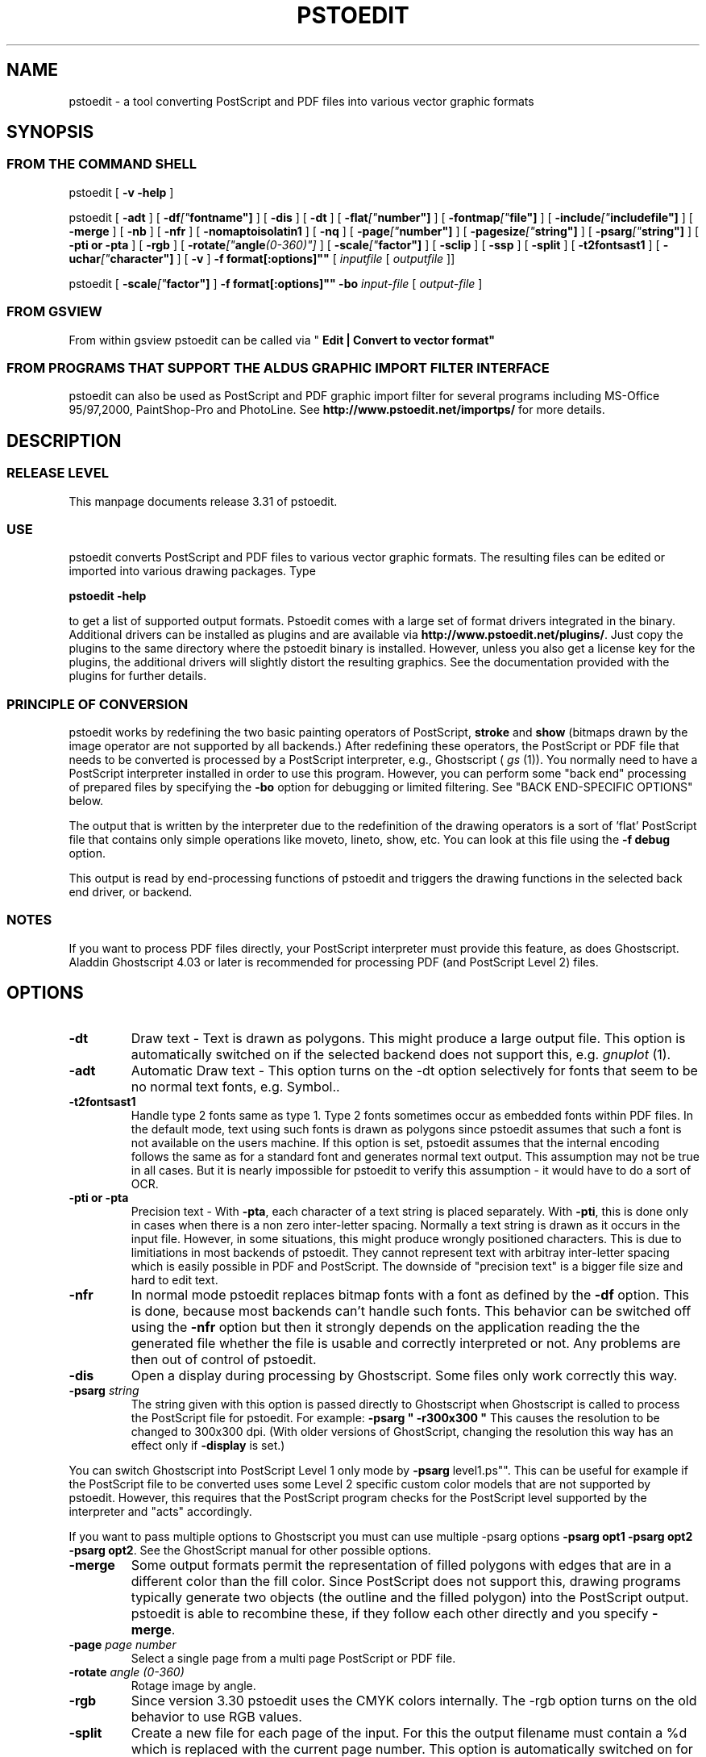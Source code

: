 '\" t
.\" Manual page created with latex2man on Son Dez 30 21:33:21 CET 2001
.\" NOTE: This file is generated, DO NOT EDIT.
.de Vb
.ft CW
.nf
..
.de Ve
.ft R

.fi
..
.TH "PSTOEDIT" "1" "2001/12/30" "Conversion Tools "
.SH NAME
pstoedit
\- a tool converting PostScript and PDF files into various 
vector graphic formats 
.PP
.SH SYNOPSIS
.PP
.SS FROM THE COMMAND SHELL
.PP
pstoedit
[
.B "\-v \-help"
]
.PP
pstoedit
[
.B "\-adt"
]
[
.BI "\-df"[" fontname"]
]
[
.B "\-dis"
]
[
.B "\-dt"
]
[
.BI "\-flat"[" number"]
]
[
.BI "\-fontmap"[" file"]
]
[
.BI "\-include"[" includefile"]
]
[
.B "\-merge"
]
[
.B "\-nb"
]
[
.B "\-nfr"
]
[
.B "\-nomaptoisolatin1"
]
[
.B "\-nq"
]
[
.BI "\-page"[" number"]
]
[
.BI "\-pagesize"[" string"]
]
[
.BI "\-psarg"[" string"]
]
[
.B "\-pti or \-pta"
]
[
.B "\-rgb"
]
[
.BI "\-rotate"[" angle (0\-360)"]
]
[
.BI "\-scale"[" factor"]
]
[
.B "\-sclip"
]
[
.B "\-ssp"
]
[
.B "\-split"
]
[
.B "\-t2fontsast1"
]
[
.BI "\-uchar"[" character"]
]
[
.B "\-v"
]
.BI "\-f" " "format[:options]""
[
.IR "inputfile"
[
.I "outputfile"
]]
.PP
pstoedit
[
.BI "\-scale"[" factor"]
]
.BI "\-f" " "format[:options]""
.BR "\-bo"
.IR "input\-file"
[
.I "output\-file"
]
.PP
.SS FROM GSVIEW
.PP
From within gsview pstoedit can be called via 
"
.BR "Edit | Convert to vector format""
.PP
.SS FROM PROGRAMS THAT SUPPORT THE ALDUS GRAPHIC IMPORT FILTER INTERFACE
.PP
pstoedit
can also be used as PostScript and PDF graphic import filter for several programs including 
MS\-Office 95/97,2000, PaintShop\-Pro and PhotoLine. See 
.BR "http://www.pstoedit.net/importps/"
for more 
details. 
.PP
.SH DESCRIPTION
.PP
.SS RELEASE LEVEL
.PP
This manpage documents release 3.31 of pstoedit.
.PP
.SS USE
.PP
pstoedit
converts PostScript and PDF files to various vector graphic 
formats. The resulting files can be edited or imported into various drawing 
packages. Type 
.PP
.BR "pstoedit \-help"
.PP
to get a list of supported output formats. Pstoedit comes with a 
large set of format drivers integrated in the binary. Additional drivers can be 
installed as plugins and are available via 
.BR "http://www.pstoedit.net/plugins/".
Just 
copy the plugins to the same directory where the pstoedit binary is installed. 
However, unless you also get a license key for the plugins, the additional 
drivers will slightly distort the resulting graphics. See the documentation 
provided with the plugins for further details. 
.PP
.SS PRINCIPLE OF CONVERSION
.PP
pstoedit
works by redefining the two basic painting operators of 
PostScript, 
.BR "stroke"
and 
.BR "show"
(bitmaps drawn by the image 
operator are not supported by all backends.) After 
redefining these operators, the PostScript or PDF file that needs to be 
converted is processed by a PostScript interpreter, e.g., Ghostscript 
(
.I "gs"
(1)).
You normally need to have a PostScript interpreter installed in 
order to use this program. However, you can perform some "back end" processing 
of prepared files by specifying the 
.BR "\-bo"
option for debugging or limited 
filtering. See "BACK END\-SPECIFIC OPTIONS" below. 
.PP
The output that is written by the interpreter due to the redefinition of the 
drawing operators is a sort of 'flat' PostScript file that contains only simple 
operations like moveto, lineto, show, etc. You can look at this file using the 
.BR "\-f debug"
option. 
.PP
This output is read by end\-processing functions of pstoedit
and triggers 
the drawing functions in the selected back end driver, or backend. 
.PP
.SS NOTES
.PP
If you want to process PDF files directly, your PostScript interpreter must 
provide this feature, as does Ghostscript. Aladdin Ghostscript 4.03 or later is 
recommended for processing PDF (and PostScript Level 2) files. 
.PP
.SH OPTIONS
.PP
.TP
.BR "\-dt"
Draw text \- Text is drawn as polygons. This might produce a large output file. This option is automatically 
switched on if the selected backend does not support this, e.g. 
.I "gnuplot"
(1).
.PP
.TP
.BR "\-adt"
Automatic Draw text \- This option turns on the \-dt option selectively for fonts that seem to be no normal text fonts, e.g. Symbol.. 
.PP
.TP
.BR "\-t2fontsast1"
Handle type 2 fonts same as type 1. Type 2 fonts sometimes occur as 
embedded fonts within PDF files. In the default mode, text using such fonts is drawn as polygons 
since pstoedit assumes that such a font is not available on the users machine. If this option 
is set, pstoedit assumes that the internal encoding follows the same as for a standard font 
and generates normal text output. This assumption may not be true in all cases. But it 
is nearly impossible for pstoedit to verify this assumption \- it would have to do a sort of OCR. 
.PP
.TP
.BR "\-pti or \-pta"
Precision text \- With 
.BR "\-pta",
each character of a text string is placed 
separately. With 
.BR "\-pti",
this is done only in cases when there is a non zero inter\-letter 
spacing. Normally 
a text string is drawn as it occurs in the input file. However, in some situations, this might 
produce wrongly positioned characters. This is due to limitiations in most backends of 
pstoedit. They cannot represent text with arbitray inter\-letter spacing which is easily 
possible in PDF and PostScript. The downside of "precision text" is a bigger file size and hard to edit 
text. 
.PP
.TP
.BR "\-nfr"
In normal mode pstoedit replaces bitmap fonts with a font as defined by the 
.BR "\-df"
option. This is done, because most backends can't handle such fonts. This behavior can be 
switched off using the 
.BR "\-nfr"
option but then it strongly depends on the application reading the the generated file whether the file is usable and correctly interpreted or not. Any problems are then out of control of pstoedit. 
.PP
.TP
.BR "\-dis"
Open a display during processing by Ghostscript. Some files 
only work correctly this way. 
.PP
.TP
.BI "\-psarg" " string"
The string given with this option is passed 
directly to Ghostscript when Ghostscript is called to process the 
PostScript file for pstoedit.
For example: 
.BR "\-psarg"
.BR " ""
.BR "\-r300x300"
.BR """
This causes the resolution to be changed to 
300x300 dpi. (With older versions of GhostScript, changing the resolution 
this way has an effect only if 
.BR "\-display"
is set.) 
.PP
You can switch Ghostscript into PostScript Level 1 only mode by 
.BR "\-psarg "level1.ps"".
This can be useful for example if the PostScript file to be 
converted uses some Level 2 specific custom color models that are not supported 
by pstoedit. However, this requires that the PostScript program checks for the 
PostScript level supported by the interpreter and "acts" accordingly. 
.PP
If you want to pass multiple options to Ghostscript you must can use multiple 
\-psarg options 
.BR "\-psarg opt1"
.BR "\-psarg opt2"
.BR "\-psarg opt2".
See the GhostScript manual for other possible options. 
.PP
.TP
.BR "\-merge"
Some output formats permit the representation of filled 
polygons with edges that are in a different color than the fill color. 
Since PostScript does not support this, drawing programs typically 
generate two objects (the outline and the filled polygon) into the 
PostScript output. pstoedit
is able to recombine these, if they 
follow each other directly and you specify 
.BR "\-merge".
.PP
.TP
.BI "\-page" " page number"
Select a single page from a multi page 
PostScript or PDF file. 
.PP
.TP
.BI "\-rotate" " angle (0\-360)"
Rotage image by angle. 
.PP
.TP
.BR "\-rgb"
Since version 3.30 pstoedit uses the CMYK colors internally. The \-rgb option turns on the old behavior to use RGB values. 
.PP
.TP
.BR "\-split"
Create a new file for each page of the input. For this the 
output filename must contain a %d which is replaced with the current page 
number. This option is automatically switched on for backends that don't 
support multiple pages within one file, e.g. fig or gnuplot. 
.PP
.TP
.BI "\-uchar" " character"
Sometimes pstoedit cannot map a character 
from the encoding used by the PostScript file to the font encoding of the target 
format. In this case pstoedit replaces the input character by a special character 
in order to show all the places that couldn't be mapped correctly. The default 
for this is a "#". Using the 
.BR "\-uchar"
option it is possible to specify another character 
to be used instead. If you want to use a space, use \-uchar " ". 
.PP
.TP
.BI "\-df" " fontname"
Sometimes fonts embedded in a PostScript 
programs do not have a fontname. For example, this happens in PostScript 
files generated by 
.I "dvips"
(1).
In such a case pstoedit
uses a 
replacement font. The default for this is Courier. Another font can be 
specified using the 
.BR "\-df"
option. 
.BR "\-df Helvetica"
causes all 
unnamed fonts to be replaced by Helvetica. 
.PP
.TP
.BI "\-include" " name of a PostScript file to be included"
This 
options allows to specify an additional PostScript file that will be 
executed just before the normal input is read. This is helpful for 
including specific page settings or for disabling potentially unsafe 
PostScript operators, e.g., file, renamefile, or deletefile. 
.PP
.TP
.BI "\-fontmap" " name of font map file for pstoedit"
The font map is a 
simple text file containing lines in the following format: 
.PP
document_font_name target_font_name 
.br
% lines beginning with  % are comments 
.br
% if a font name contains spaces, use 
.br
% the "font name with spaces" notation. 
.PP
Each font name found in the document is checked agains this mapping and if 
there is a corresponding entry, the new name is used for the output. 
.PP
If the 
.BR "\-fontmap"
option is not specified, pstoedit
automatically looks for the file 
.IR "drivername".fmp
in the installation 
directory and uses that file as a default fontmap file if available. The 
installation directory is: 
.PP
.RS
.RS
.PP
.RE
.TP
.B *
Windows: The same directory where the pstoedit executable is
located 
.RS
.PP
.RE
.TP
.B *
Unix: 
.br
< 
.IR "The directory where the pstoedit executably is located"
>/../lib/ 
.RS
.PP
.RE
.RE
.PP
The mpost.fmp in the misc directory of the pstoedit distibution is a sample 
map file with mappings from over 5000 PostScript font names to their TeX
equivalents. This is useful because MetaPost is frequently used with 
TeX/LaTeX and those programs don't use standard font names. This file and 
the MetaPost backend are provided by Scott Pakin 
(
.BR "pakin@cs.uiuc.edu").
.PP
Another example is wemf.fmp to be used under Windows. See the misc 
directory of the pstoedit distribution. 
.PP
.RE
.TP
.BI "\-f" " format"
target output format recognized by 
pstoedit.
Since other format drivers can be loaded dynamically, 
type pstoedit \-help
to get a full list of formats. See "BACK 
END\-SPECIFIC OPTIONS" below for an explanation of the [
.I ":options"
]
to 
.BR "\-f"
format. 
.PP
.TP
.BI "\-scale" " factor"
scale by the specified factor. (Currently used with 
.BR "\-f tgif"
backend only.) 
.PP
.TP
.BR "\-ssp"
simulate sub paths 
.br
Several backend don't support PostScript pathes containing sub pathes, i.e. 
pathes with intermediate movetos. In the normal case, each subpath is 
treated as an independent path for such backends. This can lead to bad 
looking results. The most common case where this happens is if you use the 
.BR "\-dt"
option and show some text with letters like e, o, or b, i.e. 
letter that have a "hole". When the 
.BR "\-ssp"
option is set, pstoedit 
tries to eliminate these problems. However, this option is CPU time 
intensive! 
.PP
.TP
.BR "\-sclip"
simulate clipping 
.br
Most backends of pstoedit don't have native support for clipping. For that 
pstoedit
offers an option to perform the clipping of the graphics 
directly without passing the clippath to the backends. However, this 
results in curves being replaces by a lot of line segments and thus larger 
output files. So use this option only if your output looks different from 
the input due to clipping. In addition, this "simulated clipping" is not 
exactly the same as defined in PostScript. There might be lines drawn at 
the double size. Also clipping of text is not supported unless you also use 
the 
.BR "\-dt"
option. 
.PP
.TP
.BI "\-pagesize" "string"
set page size for output medium 
.br
This option sets the page size for the output medium. Currently this 
is just used by the libplot backend, but might be used by other 
backends in future. The page size is specified in terms of the usual 
page size names, e.g. letter or a4. 
.PP
.TP
.BR "\-bo"
You can run backend processing only (without the PostScript 
interpreter frontend) by first running 
.BR "pstoedit"
.BR "\-f dump"
.IR "infile"
.IR "dumpfile"
and then running 
.BR "pstoedit"
.BI "\-f" " format"
.BR "\-bo"
.IR "dumpfile"
.IR "outfile".
.PP
.TP
.BI "\-flat" " number"
If the backend does not support curves in the way 
PostScript does or if the 
.BR "\-nc"
option is specified, all curves are 
approximated by lines. Using the 
.BR "\-flat"
option one can control this 
approximation. This parameter is directly converted to a PostScript 
.BR "setflat"
command. Higher numbers, e.g. 10 give rougher, lower 
numbers, e.g. 0.1 finer approximations. 
.PP
.TP
.BR "\-nb"
Since version 3.10 pstoedit
uses the 
\-dDELAYBIND
option when calling GhostScript. Previously the 
\-dNOBIND
option was used instead but that sometimes caused 
problems if a user's PostScript file overloaded standard PostScript 
operator with totally new semantic, e.g. lt for lineto. Using 
.BR "\-nb"
the 
old style can be activated again in case the \-dDELAYBIND
gives 
different results as before. In such a case please also contact the 
author. 
.PP
.TP
.BR "\-nc"
no curves 
.br
Normally pstoedit tries to keep curves from the input and transfers them to 
the output if the output format supports curves. If the backend does not 
support curves, then pstoedit replaces curves by a series of lines (see 
also 
.BR "\-flat"
option). However, in some cases the user might wish to 
have this behavior also for backends that originally support curves. This 
can be forced via the 
.BR "\-nc"
option. 
.PP
.TP
.BR "\-nq"
No exit from the PostScript interpreter. Normally Ghostscript 
exits after processing the pstoedit input\-file. For debugging it can be 
useful to avoid this. If you do, you will have to type quit at the 
GS> prompt to exit from Ghostscript. 
.PP
.TP
.BR "\-v"
Switch on verbose mode. Some additional information is shown 
during processing. 
.PP
.TP
.BR "\-nomaptoisolatin1"
Normally pstoedit
maps all character 
codes to the ones defined by the ISO\-Latin1 encoding. If you specify 
.BR "\-nomaptoisolatin1"
then the encoding from the input PostScript is 
passed unchanged to the output. 
.PP
.TP
.IR "input\-file"
input file. If a "\-" is given, standard input is used. 
.PP
.TP
.IR "output\-file"
output file. If no output file or "\-" is given as argument, 
pstoedit
writes the result to standard output. 
.PP
If neither an input nor an output file is given as argument, pstoedit works as filter reading from standard input and 
writing to standard output. 
.PP
.SH BACK END\-SPECIFIC OPTIONS
.PP
pstoedit
allows you to pass individual options to a backend. This is done by 
appending all options to the format specified after the 
.BR "\-f"
option. The format 
specifier and its options must be separated by a colon (:). If more than one 
option needs to be passed to the backend, the whole argument to 
.BR "\-f"
must be 
enclosed within double\-quote characters, thus: 
.PP
.BI "\-f" " "format[:option option ...]""
.PP
To see which options are supported by a specific format, type: 
.BR "pstoedit \-f format:\-help"
.PP
The following description is it not up to date at the moment. Sorry! Please use the above command 
to get a current list of options supported by the specific format. 
.PP
Currently 
.IR "met",
.IR "java",
.IR "dxf",
.IR "pic",
.IR "fig",
.IR "metapost",
.IR "LaTeX2e",
.IR "mif",
.IR "emf",
and 
.IR "wmf"
are the only drivers accepting specific options. 
Other options may be asserted through environment variables. See "ENVIRONMENT 
VARIABLES" below. 
.PP
The 
.IR "wmf"
and the 
.IR "emf"
driver supports the following backend specific options: 
.PP
.TP
.BR "\-f wmf:m"
Maps all fonts in the document to Arial (should be 
available on every Windows installation) 
.TP
.BR "\-f wmf:n"
Emulate narrow fonts by shrinking fonts horizontally 
(sometimes does not look that good, but it's the only chance, when 
requested font weight is not available. And this is quite common for 
off\-the\-shelf Windows installations) 
.TP
.BR "\-f wmf:b"
DON'T draw two white border pixel (upper left and lower 
right corner). They are normally drawn to keep content always within 
bounding box (is sometimes clipped otherwise, i.e. Windows doesn't 
respect pen thickness or rotated text extents). 
This could be done more smarter for EMF, have to figure out... 
.PP
The 
.IR "java"
backend allows to specify the class name of the class that is 
generated by pstoedit. The default is PSJava. You can change this using 
.PP
.TP
.BI "\-f java:" "anothername"
.PP
The 
.IR "dxf"
backend accepts the option 
.BR "\-lines"
which forces all 
polygons and lines to be represented as LINEs in the generated DXF file. The 
default is to use POLYLINEs. 
.PP
Example: 
.BR "\-f"
.BR " ""
.BR "dxf:\-lines"
.BR """
.PP
The 
.IR "met"
backend allows the following single character options (without a 
leading \-) 
.PP
.TP
.BR "p"
Draw no geometric linewidths, all lines have a width of zero. 
.TP
.BR "l"
No filling of polygon interiors. 
.TP
.BR "c"
No colors, just greyscales. 
.TP
.BR "t"
Omit all text. 
.TP
.BR "g"
Omit all graphics. 
.TP
.BR "v"
Put verbose output to STDERR.
.PP
Example: 
.BR "\-f"
.BR " ""
.BR "met:lc"
.BR """
.PP
The 
.IR "pic"
backend accepts the options: 
.PP
.TP
.BR "\-troff"
.TP
.BR "\-groff"
which forces output to be compatible with troff and groff, 
respectively. Groff mode is default, troff mode severely limiting 
the choice of supported text fonts. 
.PP
BUG: these options really does not belong in a backend 
.PP
.TP
.BR "\-keep"
makes the pic backend emit the full font name of fonts that does 
not map to built\-in groff fonts. 
.PP
.TP
.BR "\-text"
makes the pic backend attempt to recognize running text, and 
treat it accordingly. 
.PP
.TP
.BR "\-landscape"
.TP
.BR "\-portrait"
to compensate for the postscript orientation. Portrait mode is 
default. 
.PP
Example: 
.BR "\-f"
.BR " ""
.BR "pic:\-troff \-text \-landscape"
.BR """
.PP
The 
.IR "fig"
driver accepts the following options: 
.PP
.TP
.BR "\-startdepth"
Fig knows about 999 layers (0 is the topmost, 999 the backmost). Per 
default, pstoedit starts with layer 999 and then places all subsequent 
objects on lower layers (on top of the previous objects). This can result 
in problems if you want to put something "below" all the objects that 
were created by pstoedit. In such a case you should define a lower number 
to leave some space behind. 
.PP
.TP
.BR "\-depth"
depth in inches. Sets the paper width to the specified size in inches. 
.PP
The 
.IR "ps2ai"
driver provides an option to select to old AI\-88 format 
instead of the default AI\-3 
.PP
.TP
.BR "\-88"
selects the AI\-88 format. 
.PP
Example: 
.BR "\-f ps2ai:\-88"
.PP
The 
.IR "tgif"
driver provides option to control the conversion of text 
strings into hyperlink attributes. 
.PP
.TP
.BR "\-ta"
enables the conversion of text into boxes with hyperlink attributes. More 
options allowing finer control about this new feature will follow in 
future versions. 
.PP
The 
.IR "tk"
driver supports the following backend specific options: 
.PP
.TP
.BR "\-f tk:I"
Disables ImPress specific formatting. Only canvas 
objects will be output. 
.TP
.BR "\-f tk:N tagname"
Adds a specific tag to all objects. If ImPress 
formatting is enabled, the items will be grouped. 
.TP
.BR "\-f tk:n tagname"
Deprecated option. Behaves like N. 
.TP
.BR "\-f tk:R"
If ImPress formatting is enabled, swap the Width and 
Height associated with the pagesize. 
.PP
The 
.IR "mif"
backend allows the following options: 
.PP
.TP
.BR "\-f mif:\-nopage"
Generates an anchored frame instead of a full page. 
This is useful, if you want to insert a figure into an existing document. 
.PP
.TP
.BR "\-f mif:\-imagesaspng"
Bitmap images are written as PNG files instead 
of EPS. This is still experimental but should work for non rotated bitmaps. 
.PP
The GNU libplot driver (
.IR "gmfa",
.IR "gmfb",
.IR "plot")
provides a huge 
set of options. All these are described in the header of the drvlplot.cpp file. 
.PP
.SS NOTES
.PP
.TP
autotrace:
.PP
pstoedit cooperates with autotrace. Autotrace can now produce a dump file 
for further processing by pstoedit using the 
.BR "\-bo"
(backend only) option. 
Autotrace is a program written by a group around Martin Weber and can be 
found at 
.BR "http://sourceforge.net/projects/autotrace/".
.PP
.TP
Ps2ai:
.PP
The ps2ai backend is not a native pstoedit backend. It does not use the 
pstoedit postcript flattener, instead it uses the PostScript program 
ps2ai.ps which is installed in the GhostScript distribution directory. It 
is included to provide the same "look\-and\-feel" for the conversion to AI. 
The additional benefit is that this conversion is now available also via 
the "convert\-to\-vector" menu of Gsview. However, lot's of files don't 
convert nicely or at all using ps2ai.ps. So a native pstoedit driver would 
be much better. Anyone out there to take this ? The AI format is usable for 
example by Mayura Draw (
.BR "http://www.mayura.com").
Also a driver to the 
Mayura native format would be nice. 
.PP
If you have a version of GhostScript older than 5.60, then 
you have to apply the following simple patch to the 
ps2ai.ps
file in order to make this driver work. 
This patch is already included in newer versions of GhostScript. 
.PP
After the line "/vers {2.13} def" insert: 
.PP
/cdef { 1 index where { pop pop pop } { def } ifelse } def 
.PP
Replace the lines: 
.PP
"/jout false def" 
.PP
with 
.PP
"/jout false cdef" 
.PP
(notice the cdef instead of def) 
.PP
"/joutput (ps2ai.out.aips) def" 
.PP
with 
.PP
"/joutput (ps2ai.out.aips) cdef" 
.PP
"/joutln false def" 
.PP
with 
.PP
"/joutln false cdef" 
.PP
and the line 
.PP
"/jtxt3 true def" 
.PP
with 
.PP
"/jtxt3 true cdef" 
.PP
Note: If you already patched 
.IR "ps2ai"
for pstoedit version 3.02. you 
have to change to the patch above. This version is different but it better 
fits the ideas of Peter L. Deutsch. Sorry for the confusion, but this way 
chances are better that this version will go into the GhostScript 
distribution. 
.PP
.TP
MetaPost:
.PP
Note that, as far as Scott knows, MetaPost does not support PostScript's 
eofill. My backend just converts eofill to fill, and issues a warning if 
verbose is set. Fortunately, very few PostScript programs rely on the 
even\-odd fill rule, even though many specify it. 
.PP
For more on MetaPost see: 
.PP
.BR "http://cm.bell\-labs.com/who/hobby/MetaPost.html"
.PP
.TP
LaTeX2e:
.br
.PP
.RS
.TP
.B *
LaTeX2e's picture environment is not very powerful. As a result, many 
elementary PostScript constructs are ignored \-\- fills, line 
thicknesses (besides "thick" and "thin"), and dash patterns, to name a 
few. Furthermore, complex pictures may overrun TeX's memory capacity. 
.RS
.PP
.RE
.TP
.B *
Some PostScript constructs are not supported directly by "picture", 
but can be handled by external packages. If a figure uses color, the 
top\-level document will need to do a "\\usepackage{color}". And if a 
figure contains rotated text, the top\-level document will need to do a 
"\\usepackage{rotating}". 
.RS
.PP
.RE
.TP
.B *
All lengths, coordinates, and font sizes output by the backend are in 
terms of \\unitlength, so scaling a figure is simply a matter of doing 
a "\\setlength{\\unitlength}{...}". 
.RS
.PP
.RE
.TP
.B *
The backend currently supports one backend\-specific option, 
"integers", which rounds all lengths, coordinates, and font sizes to 
the nearest integer. This makes hand\-editing the picture a little 
nicer. 
.RS
.PP
.RE
.TP
.B *
Why is this backend useful? One answer is portability; any LaTeX2e 
system can handle the picture environment, even if it can't handle 
PostScript graphics. (pdfLaTeX comes to mind here.) A second answer 
is that pictures can be edited easily to contain any arbitrary LaTeX2e 
code. For instance, the text in a figure can be modified to contain 
complex mathematics, non\-Latin alphabets, bibliographic citations, or 
\-\- the real reason Scott wrote the LaTeX2e backend \-\- hyperlinks to the 
surrounding document (with help from the hyperref package). 
.RE
.RS
.PP
.RE
.TP
creating a new backend:
.PP
To implement a new backend you can start from drvsampl.cpp
and 
drvsampl.h.
See also comments in drvbase.h
and 
drvfuncs.h
for an explanation of methods that should be implemented 
for a new backend. 
.PP
.SS ENVIRONMENT VARIABLES
.PP
A default PostScript interpreter to be called by pstoedit is specified at 
compile time. You can overwrite the default by setting the GS environment 
variable to the name of a suitable PostScript interpreter. 
.PP
You can check which name of a PostScript interpreter was compiled into 
pstoedit using: 
.BR "pstoedit"
.BR "\-help \-v".
.PP
See the GhostScript manual for descriptions of environment variables used by 
Ghostscript most importantly GS_FONTPATH and GS_LIB; other 
environment variables also affect output to display, print, and additional 
filtering and processing. See the related documentation. 
.PP
pstoedit
allocates temporary files using the function 
.I "tempnam"
(3).
Thus the location for temporary files might be controllable by other 
environment variables used by this function. See the 
.I "tempnam"
(3)
manpage 
for descriptions of environment variables used. On UNIX like system this is 
probably the TMPDIR variable, on DOS/WINDOWS either TMP or 
TEMP. 
.PP
.SS SYSTEM SPECIFIC NOTES
.PP
.TP
DOS/WINDOWS
.PP
pstoedit compiled with MS\-Visual C++ or Borland C++ runs under 32\-bit 
only. It might run under WIN32s, but certainly does not run under plain 
16\-bit DOS. 
.PP
pstoedit
works best if you installed at least version 5.50 of 
GhostScript and version 2.72 of gsview. Using older version of 
GhostScript is possible but requires the setting of some environment 
variables. 
.PP
.SS TROUBLE SHOOTING
.PP
If you have problems with pstoedit
first try whether Ghostscript 
successfully displays your file. If yes try 
.BR "pstoedit"
.BR "\-f ps"
.IR "infile.ps"
.IR "testfile.ps"
and check whether 
.IR "testfile.ps"
still displays correctly using 
Ghostscript. If this file doesn't look correctly then there seems to be a 
problem with pstoedit's
PostScript frontend. If this file looks good 
but the output for a specific format is wrong, the problem is probably in 
the backend for the specific format. In either case send bug fixes and 
reports to the author. 
.PP
A common problem with PostScript files is that the PostScript file redefines 
one of the standard PostScript operators inconsistently. There is no effect 
of this if you just print the file since the original PostScript "program" 
uses these new operator in the new meaning and does not use the original 
ones anymoew. However, when run under the control of pstoedit, these 
operators are expected to work with the original semantics. 
.PP
So far I've seen redefinitions for: 
.PP
.TP
.B *
lt \- "less\-then" to mean "draw a line to" 
.TP
.B *
string \- "create a string object" to mean "draw a string" 
.TP
.B *
length \- "get the length of e.g. a string" to a "float constant" 
.PP
I've included work\-arounds for the ones mentioned above, but some others 
could show up in addition to those. 
.PP
.SS RESTRICTIONS
.PP
Non\-standard fonts (e.g. TeXbitmap fonts) are mapped to a default font which 
can be changed using the 
.BR "\-df"
option. pstoedit
chooses the size of 
the replacement font such that the width of the string in the original font is 
the same as in the replacement font. This is done for each text fragment 
displayed. Special character encoding support is limited in this case. If a 
character cannot be mapped into the target format, pstoedit displays a '#' 
instead. See also the \-uchar option. 
.PP
pstoedit supports bitmap graphics only for some backends. 
.PP
The Gnuplot backend and the 3D backends (rpl, lwo, rib) do not support text. 
.PP
Generally, pstoedit does not support clipping. You can try to use the 
.BR "\-sclip"
option to simulate clipping. However, this doesn't work in all cases 
as expected. 
.PP
Special note about the Java backends (java1 and java2) 
.PP
The java backends generate a java source file that needs other files in 
order to be compiled and usable. These other files are Java classes (one 
applet and support classes) that allow to step through the individual pages 
of a converted PostScript document. This applet can easily be activated from 
a html\-document. See the java/java1/readme_java1.txt
or 
java/java2/readme_java2.htm
file for more details. 
.PP
.SS FAQS
.PP
Why do letters like O or B get strange if converted to tgif/xfig 
using the 
.BR "\-dt"
option? 
.PP
This is because most backends don't support composite paths with 
intermediate gaps (moveto's) and second don't support very well the (eo)fill 
operators of PostScript (winding rule). For such objects pstoedit
breaks 
them into smaller objects whenever such a gap is found. This results in the 
"hole" beeing filled with black color instead of beeing transparent. Since 
version 3.11 you can try the 
.BR "\-ssp"
option in combination with the xfig 
backend. 
.PP
Why does pstoedit produce ugly results from PostScript files generated 
by dvips? 
.PP
TeX documents usually use bitmap fonts. Such fonts cannot be used as native 
font in other format. So pstoedit replaces the TeX font with another native 
font. Of course, the replacement font will in most cases produce another 
look, especially if mathematical symbols are used. 
.PP
.SS NOTICES
.PP
.SS AUTHOR
.PP
Wolfgang Glunz, 
.BR "wglunz@pstoedit.net"
.PP
.SS CANONICAL ARCHIVE SITE
.PP
.BR "http://www.pstoedit.net/pstoedit/"
.PP
At this site you also find more information about pstoedit
and related 
programs and hints how to subscribe to a mailing list in order to get informed 
about new releases and bug\-fixes. 
.PP
.SS ACKNOWLEDGEMENTS
.PP
.TP
.B *
Klaus Steinberger 
.BR "Klaus.Steinberger@physik.uni\-muenchen.de"
wrote the initial version of this manpage. 
.PP
.TP
.B *
Lar Kaufman 
.BR "lark@walden.com" revised the increasingly complex
command syntax diagrams and updated the structure and content of this 
manpage following release 2.5. (
.BR "http://www.walden.com/ lark/")
.PP
.TP
.B *
David B. Rosen 
.BR "rosen@unr.edu" provided ideas and some PostScript
code from his ps2aplot program. 
.PP
.TP
.B *
Ian MacPhedran 
.BR "Ian_MacPhedran@engr.USask.CA" provided the xfig
backend. 
.PP
.TP
.B *
Carsten Hammer 
.BR "chammer@hermes.hrz.uni\-bielefeld.de" provided the
gnuplot backend and the initial DXF backend. 
.PP
.TP
.B *
Christoph Jaeschke provided the OS/2 metafile (MET) backend. 
Thomas Hoffmann 
.BR "thoffman@zappa.sax.de"
did some further updates on the OS/2 part. 
.PP
.TP
.B *
Jens Weber 
.BR "rz47b7@PostAG.DE" provided the Windows metafile (WMF)
backend, and a graphical user interface (GUI). 
.PP
.TP
.B *
G. Edward Johnson 
.BR "lorax@nist.gov" provided the CGM Draw library
used in the CGM backend. 
.PP
.TP
.B *
Gerhard Kircher 
.BR "kircher@edvz.tuwien.ac.at" provided some bug
fixes. 
.PP
.TP
.B *
Bill Cheng 
.BR "william@cs.columbia.edu" provided help with the tgif
format and some changes to tgif to make the backend easier to implement. 
URL:
.BR "http://www.cs.columbia.edu/ william"
.PP
.TP
.B *
Reini Urban 
.BR "rurban@sbox.tu\-graz.ac.at" provided input for the
extended DXF backend.(
.BR "http://xarch.tu\-graz.ac.at/autocad/")
.PP
.TP
.B *
Glenn M. Lewis 
.BR "glenn@gmlewis.com" provided RenderMan (RIB),
Real3D (RPL), and LightWave 3D (LWO) backends. 
(
.BR "http://www.gmlewis.com/")
.PP
.TP
.B *
Piet van Oostrum 
.BR "piet@cs.ruu.nl" made several bug fixes.
.PP
.TP
.B *
Lutz Vieweg 
.BR "lkv@mania.robin.de" provided several bug fixes and
suggestions for improvements. 
.PP
.TP
.B *
Derek B. Noonburg 
.BR "derekn@vw.ece.cmu.edu" and Rainer Dorsch
.BR "rd@berlepsch.wohnheim.uni\-ulm.de"
isolated and resolved a 
Linux\-specific core dump problem. 
.PP
.TP
.B *
Rob Warner 
.BR "rcw2@ukc.ac.uk" made pstoedit compile under RiscOS.
.PP
.TP
.B *
Patrick Gosling 
.BR "jpmg@eng.cam.ac.uk" made some suggestions
regarding the usage of pstoedit in Ghostscript's SAFER mode. 
.PP
.TP
.B *
Scott Pakin 
.BR "pakin@cs.uiuc.edu" for the Idraw backend and the
autoconf support. 
.PP
.TP
.B *
Peter Katzmann 
.BR "p.katzmann@thiesen.com" for the HPGL backend.
.PP
.TP
.B *
Chris Cox 
.BR "ccox@airmail.net" contributed the Tcl/Tk backend.
.PP
.TP
.B *
Thorsten Behrens 
.BR "Thorsten_Behrens@public.uni\-hamburg.de" and
Bjoern Petersen for reworking the WMF backend. 
.PP
.TP
.B *
Leszek Piotrowicz 
.BR "leszek@sopot.rodan.pl" implemented the image
support for the xfig driver and a JAVA based GUI. 
.PP
.TP
.B *
Egil Kvaleberg 
.BR "egil@kvaleberg.no" contributed the pic backend.
.PP
.TP
.B *
Kai\-Uwe Sattler 
.BR "kus@iti.cs.uni\-magdeburg.de" implemented the
backend for Kontour. 
.PP
.TP
.B *
Scott Pakin, pakin@cs.uiuc.edu provided the MetaPost and LaTeX2e backend. 
.PP
.TP
.B *
Burkhard Plaum (
.BR "plaum@IPF.Uni\-Stuttgart.de") added support for
complex filled paths for the xfig backend. 
.PP
.TP
.B *
Bernhard Herzog (
.BR "herzog@online.de") contributed the backend for
sketch ( 
.BR "http://sketch.sourceforge.net/"
) 
.PP
.TP
.B *
Rolf Niepraschk (
.BR "niepraschk@ptb.de") converted the HTML man page
to LaTeX. This allows to generate the UNIX style and the HTML manual from this 
base format. 
.PP
.TP
.B *
Several others sent smaller bug fixed and bug reports. Sorry if I don't 
mention them all here. 
.PP
.TP
.B *
Gisbert W. Selke (
.BR "gisbert@tapirsoft.de") for the Java 2 backend.
.PP
.TP
.B *
Robert S. Maier (
.BR "rsm@math.arizona.edu") for many improvements on
the libplot backend and for libplot itself. 
.TP
.B *
The authors of pstotext (
.BR "mcjones@pa.dec.com" and 
.BR "birrell@pa.dec.com")
for giving me the permission to use their simple PostScript code for 
performing rotation. 
.TP
.B *
Daniel Gehriger 
.BR "gehriger@linkcad.com" for his help concerning the handling of Splines in the DXF format.
.TP
.B *
Allen Barnett 
.BR "libemf@lignumcomputing.com" for his work on the libEMF which allows to create WMF/EMF files under *nix systems.
.TP
.B *
Dave 
.BR "dave@opaque.net" for providing the libming which is a multiplatform library for generating SWF files.
.TP
.B *
But most important: Peter Deutsch 
.BR "ghost@aladdin.com" and Russell
Lang 
.BR "gsview@ghostgum.com.au"
for their help and answers regarding 
GhostScript and gsview. 
.PP
.SS LEGAL NOTICES
.PP
Trademarks mentioned are the property of their respective owners. 
.PP
Some code incorporated in the pstoedit package is subject to copyright or 
other intellectual property rights or restrictions including attribution 
rights. See the notes in individual files. 
.PP
pstoedit
is controlled under the Free Software Foundation GNU Public 
License (GPL). However, this does not apply to importps and the additional 
plugins. 
.PP
Aladdin Ghostscript is a redistributable software package with copyright 
restrictions controlled by Aladdin Software. 
.PP
pstoedit
has no other relation to Ghostscript besides calling it in a 
subprocess. 
.PP
The authors, contributors, and distributors of pstoedit are not responsible 
for its use for any purpose, or for the results generated thereby. 
.PP
Restrictions such as the foregoing may apply in other countries according to 
international conventions and agreements. 
.PP
.\" NOTE: This file is generated, DO NOT EDIT.
